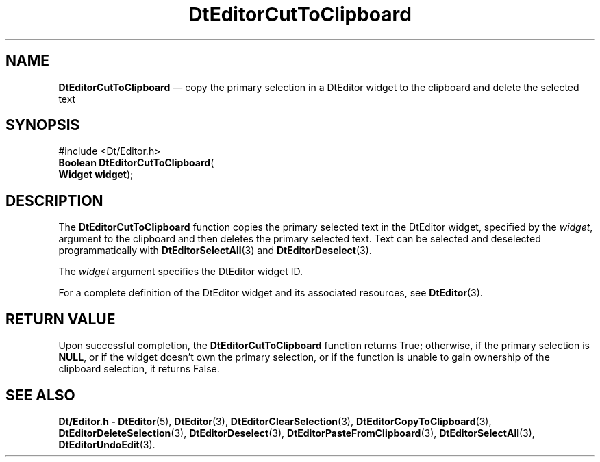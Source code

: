 '\" t
...\" EdCutToC.sgm /main/5 1996/08/30 12:58:14 rws $
.de P!
.fl
\!!1 setgray
.fl
\\&.\"
.fl
\!!0 setgray
.fl			\" force out current output buffer
\!!save /psv exch def currentpoint translate 0 0 moveto
\!!/showpage{}def
.fl			\" prolog
.sy sed -e 's/^/!/' \\$1\" bring in postscript file
\!!psv restore
.
.de pF
.ie     \\*(f1 .ds f1 \\n(.f
.el .ie \\*(f2 .ds f2 \\n(.f
.el .ie \\*(f3 .ds f3 \\n(.f
.el .ie \\*(f4 .ds f4 \\n(.f
.el .tm ? font overflow
.ft \\$1
..
.de fP
.ie     !\\*(f4 \{\
.	ft \\*(f4
.	ds f4\"
'	br \}
.el .ie !\\*(f3 \{\
.	ft \\*(f3
.	ds f3\"
'	br \}
.el .ie !\\*(f2 \{\
.	ft \\*(f2
.	ds f2\"
'	br \}
.el .ie !\\*(f1 \{\
.	ft \\*(f1
.	ds f1\"
'	br \}
.el .tm ? font underflow
..
.ds f1\"
.ds f2\"
.ds f3\"
.ds f4\"
.ta 8n 16n 24n 32n 40n 48n 56n 64n 72n 
.TH "DtEditorCutToClipboard" "library call"
.SH "NAME"
\fBDtEditorCutToClipboard\fP \(em copy the primary selection in a DtEditor widget to the clipboard and delete the selected text
.SH "SYNOPSIS"
.PP
.nf
#include <Dt/Editor\&.h>
\fBBoolean \fBDtEditorCutToClipboard\fP\fR(
\fBWidget \fBwidget\fR\fR);
.fi
.SH "DESCRIPTION"
.PP
The
\fBDtEditorCutToClipboard\fP function copies the primary selected text in the DtEditor widget,
specified by the
\fIwidget\fP, argument to the clipboard and then
deletes the primary selected text\&.
Text can be selected and deselected programmatically with
\fBDtEditorSelectAll\fP(3) and
\fBDtEditorDeselect\fP(3)\&.
.PP
The
\fIwidget\fP argument specifies the DtEditor widget ID\&.
.PP
For a complete definition of the DtEditor widget
and its associated resources, see
\fBDtEditor\fP(3)\&. 
.SH "RETURN VALUE"
.PP
Upon successful completion, the
\fBDtEditorCutToClipboard\fP function returns
True;
otherwise, if the primary selection is
\fBNULL\fP, or if the widget doesn\&'t own the primary selection, or if the
function is unable to gain ownership of the clipboard selection, it
returns
False\&.
.SH "SEE ALSO"
.PP
\fBDt/Editor\&.h - DtEditor\fP(5), \fBDtEditor\fP(3), \fBDtEditorClearSelection\fP(3), \fBDtEditorCopyToClipboard\fP(3), \fBDtEditorDeleteSelection\fP(3), \fBDtEditorDeselect\fP(3), \fBDtEditorPasteFromClipboard\fP(3), \fBDtEditorSelectAll\fP(3), \fBDtEditorUndoEdit\fP(3)\&.
...\" created by instant / docbook-to-man, Sun 02 Sep 2012, 09:40
